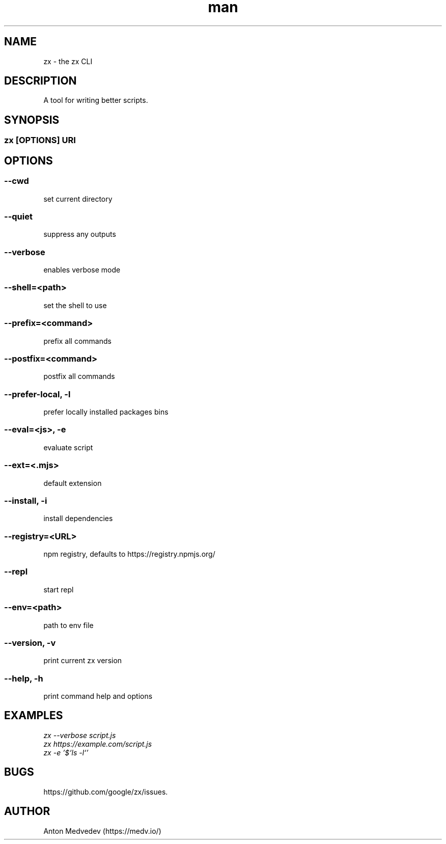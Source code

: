 .\" Manpage for zx.
.TH man 8 "06 Jul 2024" "8.x" "zx man page"
.SH NAME
zx \- the zx CLI
.SH DESCRIPTION
A tool for writing better scripts.
.SH SYNOPSIS
.SS zx\fR [\fIOPTIONS\fR]  \fIURI\fR
.SH OPTIONS
.SS --cwd
set current directory
.SS --quiet
suppress any outputs
.SS --verbose
enables verbose mode
.SS --shell=<path>
set the shell to use
.SS --prefix=<command>
prefix all commands
.SS --postfix=<command>
postfix all commands
.SS --prefer-local, -l
prefer locally installed packages bins
.SS --eval=<js>, -e
evaluate script
.SS --ext=<.mjs>
default extension
.SS --install, -i
install dependencies
.SS --registry=<URL>
npm registry, defaults to https://registry.npmjs.org/
.SS --repl
start repl
.SS --env=<path>
path to env file
.SS --version, -v
print current zx version
.SS --help, -h
print command help and options
.SH EXAMPLES
.TP
.I zx --verbose script.js
.TP
.I zx https://example.com/script.js
.TP
.I zx -e '$`ls -l`'
.SH BUGS
https://github.com/google/zx/issues.
.SH AUTHOR
Anton Medvedev (https://medv.io/)